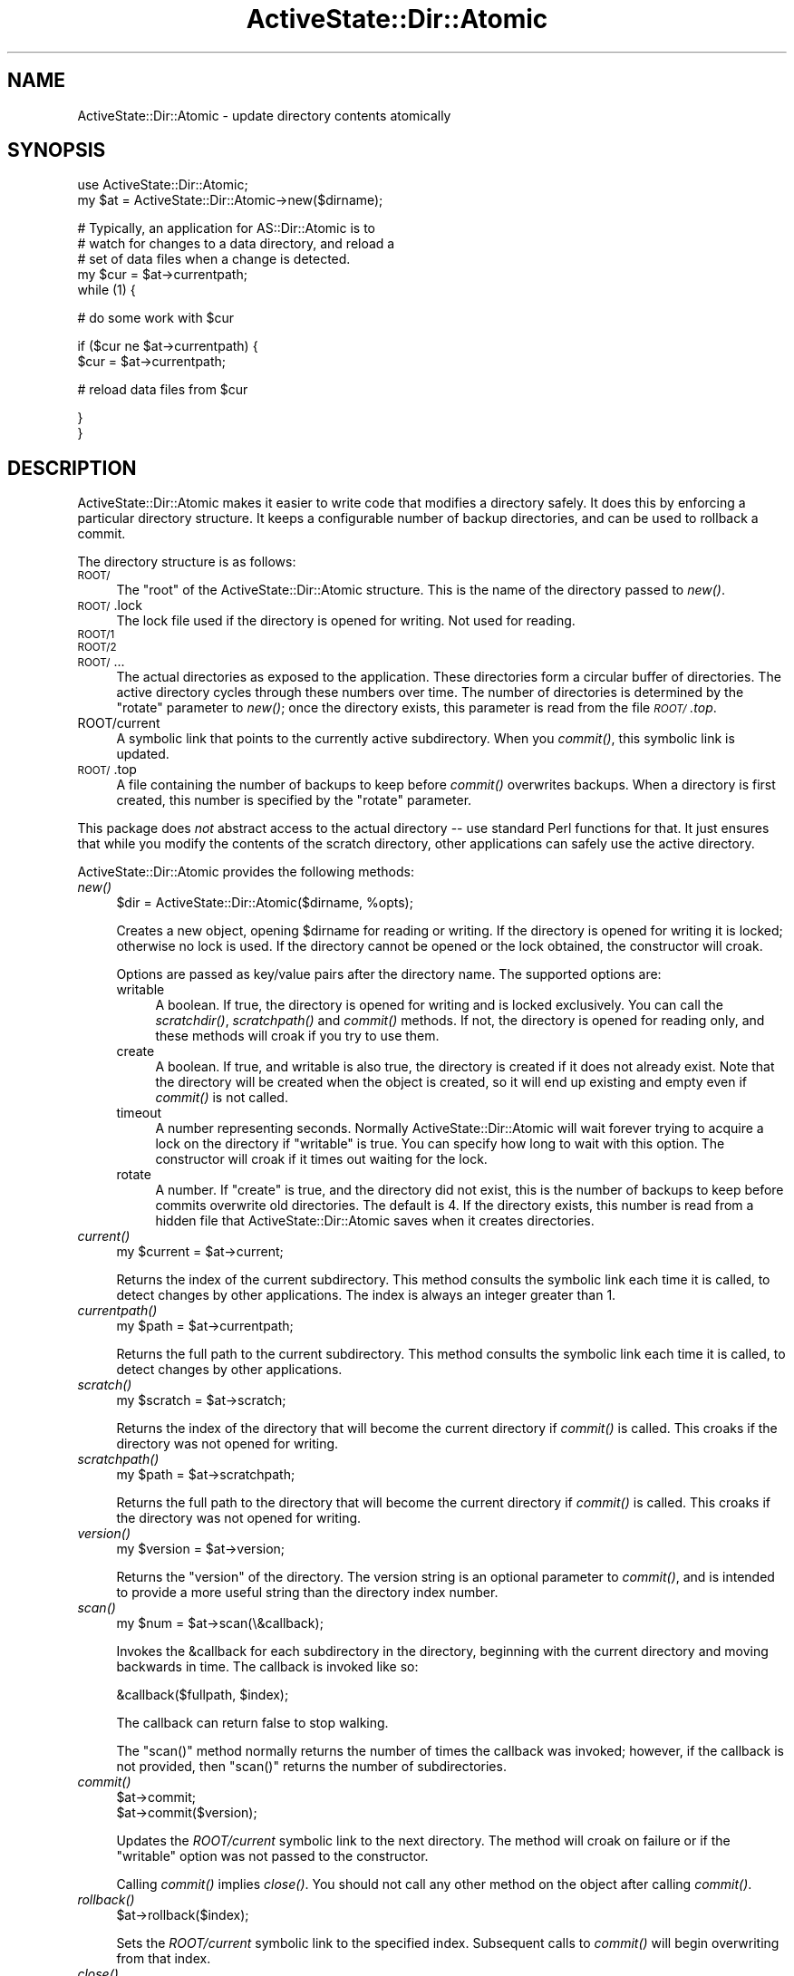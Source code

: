 .\" Automatically generated by Pod::Man v1.37, Pod::Parser v1.3
.\"
.\" Standard preamble:
.\" ========================================================================
.de Sh \" Subsection heading
.br
.if t .Sp
.ne 5
.PP
\fB\\$1\fR
.PP
..
.de Sp \" Vertical space (when we can't use .PP)
.if t .sp .5v
.if n .sp
..
.de Vb \" Begin verbatim text
.ft CW
.nf
.ne \\$1
..
.de Ve \" End verbatim text
.ft R
.fi
..
.\" Set up some character translations and predefined strings.  \*(-- will
.\" give an unbreakable dash, \*(PI will give pi, \*(L" will give a left
.\" double quote, and \*(R" will give a right double quote.  | will give a
.\" real vertical bar.  \*(C+ will give a nicer C++.  Capital omega is used to
.\" do unbreakable dashes and therefore won't be available.  \*(C` and \*(C'
.\" expand to `' in nroff, nothing in troff, for use with C<>.
.tr \(*W-|\(bv\*(Tr
.ds C+ C\v'-.1v'\h'-1p'\s-2+\h'-1p'+\s0\v'.1v'\h'-1p'
.ie n \{\
.    ds -- \(*W-
.    ds PI pi
.    if (\n(.H=4u)&(1m=24u) .ds -- \(*W\h'-12u'\(*W\h'-12u'-\" diablo 10 pitch
.    if (\n(.H=4u)&(1m=20u) .ds -- \(*W\h'-12u'\(*W\h'-8u'-\"  diablo 12 pitch
.    ds L" ""
.    ds R" ""
.    ds C` ""
.    ds C' ""
'br\}
.el\{\
.    ds -- \|\(em\|
.    ds PI \(*p
.    ds L" ``
.    ds R" ''
'br\}
.\"
.\" If the F register is turned on, we'll generate index entries on stderr for
.\" titles (.TH), headers (.SH), subsections (.Sh), items (.Ip), and index
.\" entries marked with X<> in POD.  Of course, you'll have to process the
.\" output yourself in some meaningful fashion.
.if \nF \{\
.    de IX
.    tm Index:\\$1\t\\n%\t"\\$2"
..
.    nr % 0
.    rr F
.\}
.\"
.\" For nroff, turn off justification.  Always turn off hyphenation; it makes
.\" way too many mistakes in technical documents.
.hy 0
.if n .na
.\"
.\" Accent mark definitions (@(#)ms.acc 1.5 88/02/08 SMI; from UCB 4.2).
.\" Fear.  Run.  Save yourself.  No user-serviceable parts.
.    \" fudge factors for nroff and troff
.if n \{\
.    ds #H 0
.    ds #V .8m
.    ds #F .3m
.    ds #[ \f1
.    ds #] \fP
.\}
.if t \{\
.    ds #H ((1u-(\\\\n(.fu%2u))*.13m)
.    ds #V .6m
.    ds #F 0
.    ds #[ \&
.    ds #] \&
.\}
.    \" simple accents for nroff and troff
.if n \{\
.    ds ' \&
.    ds ` \&
.    ds ^ \&
.    ds , \&
.    ds ~ ~
.    ds /
.\}
.if t \{\
.    ds ' \\k:\h'-(\\n(.wu*8/10-\*(#H)'\'\h"|\\n:u"
.    ds ` \\k:\h'-(\\n(.wu*8/10-\*(#H)'\`\h'|\\n:u'
.    ds ^ \\k:\h'-(\\n(.wu*10/11-\*(#H)'^\h'|\\n:u'
.    ds , \\k:\h'-(\\n(.wu*8/10)',\h'|\\n:u'
.    ds ~ \\k:\h'-(\\n(.wu-\*(#H-.1m)'~\h'|\\n:u'
.    ds / \\k:\h'-(\\n(.wu*8/10-\*(#H)'\z\(sl\h'|\\n:u'
.\}
.    \" troff and (daisy-wheel) nroff accents
.ds : \\k:\h'-(\\n(.wu*8/10-\*(#H+.1m+\*(#F)'\v'-\*(#V'\z.\h'.2m+\*(#F'.\h'|\\n:u'\v'\*(#V'
.ds 8 \h'\*(#H'\(*b\h'-\*(#H'
.ds o \\k:\h'-(\\n(.wu+\w'\(de'u-\*(#H)/2u'\v'-.3n'\*(#[\z\(de\v'.3n'\h'|\\n:u'\*(#]
.ds d- \h'\*(#H'\(pd\h'-\w'~'u'\v'-.25m'\f2\(hy\fP\v'.25m'\h'-\*(#H'
.ds D- D\\k:\h'-\w'D'u'\v'-.11m'\z\(hy\v'.11m'\h'|\\n:u'
.ds th \*(#[\v'.3m'\s+1I\s-1\v'-.3m'\h'-(\w'I'u*2/3)'\s-1o\s+1\*(#]
.ds Th \*(#[\s+2I\s-2\h'-\w'I'u*3/5'\v'-.3m'o\v'.3m'\*(#]
.ds ae a\h'-(\w'a'u*4/10)'e
.ds Ae A\h'-(\w'A'u*4/10)'E
.    \" corrections for vroff
.if v .ds ~ \\k:\h'-(\\n(.wu*9/10-\*(#H)'\s-2\u~\d\s+2\h'|\\n:u'
.if v .ds ^ \\k:\h'-(\\n(.wu*10/11-\*(#H)'\v'-.4m'^\v'.4m'\h'|\\n:u'
.    \" for low resolution devices (crt and lpr)
.if \n(.H>23 .if \n(.V>19 \
\{\
.    ds : e
.    ds 8 ss
.    ds o a
.    ds d- d\h'-1'\(ga
.    ds D- D\h'-1'\(hy
.    ds th \o'bp'
.    ds Th \o'LP'
.    ds ae ae
.    ds Ae AE
.\}
.rm #[ #] #H #V #F C
.\" ========================================================================
.\"
.IX Title "ActiveState::Dir::Atomic 3"
.TH ActiveState::Dir::Atomic 3 "2004-07-15" "perl v5.8.7" "User Contributed Perl Documentation"
.SH "NAME"
ActiveState::Dir::Atomic \- update directory contents atomically
.SH "SYNOPSIS"
.IX Header "SYNOPSIS"
.Vb 2
\&  use ActiveState::Dir::Atomic;
\&  my $at = ActiveState::Dir::Atomic->new($dirname);
.Ve
.PP
.Vb 5
\&  # Typically, an application for AS::Dir::Atomic is to
\&  # watch for changes to a data directory, and reload a
\&  # set of data files when a change is detected.
\&  my $cur = $at->currentpath;
\&  while (1) {
.Ve
.PP
.Vb 1
\&     # do some work with $cur
.Ve
.PP
.Vb 2
\&     if ($cur ne $at->currentpath) {
\&        $cur = $at->currentpath;
.Ve
.PP
.Vb 1
\&        # reload data files from $cur
.Ve
.PP
.Vb 2
\&     }
\&  }
.Ve
.SH "DESCRIPTION"
.IX Header "DESCRIPTION"
ActiveState::Dir::Atomic makes it easier to write code that modifies a
directory safely. It does this by enforcing a particular directory structure.
It keeps a configurable number of backup directories, and can be used to
rollback a commit.
.PP
The directory structure is as follows:
.IP "\s-1ROOT/\s0" 4
.IX Item "ROOT/"
The \*(L"root\*(R" of the ActiveState::Dir::Atomic structure.  This is the name of the
directory passed to \fInew()\fR.
.IP "\s-1ROOT/\s0.lock" 4
.IX Item "ROOT/.lock"
The lock file used if the directory is opened for writing.  Not used for
reading.
.IP "\s-1ROOT/1\s0" 4
.IX Item "ROOT/1"
.PD 0
.IP "\s-1ROOT/2\s0" 4
.IX Item "ROOT/2"
.IP "\s-1ROOT/\s0..." 4
.IX Item "ROOT/..."
.PD
The actual directories as exposed to the application.  These directories form
a circular buffer of directories. The active directory cycles through these
numbers over time.  The number of directories is determined by the \f(CW\*(C`rotate\*(C'\fR
parameter to \fInew()\fR; once the directory exists, this parameter is read from the
file \fI\s-1ROOT/\s0.top\fR.
.IP "ROOT/current" 4
.IX Item "ROOT/current"
A symbolic link that points to the currently active subdirectory. When you
\&\fIcommit()\fR, this symbolic link is updated.
.IP "\s-1ROOT/\s0.top" 4
.IX Item "ROOT/.top"
A file containing the number of backups to keep before \fIcommit()\fR overwrites
backups.  When a directory is first created, this number is specified by the
\&\f(CW\*(C`rotate\*(C'\fR parameter.
.PP
This package does \fInot\fR abstract access to the actual directory \*(-- use
standard Perl functions for that. It just ensures that while you modify the
contents of the scratch directory, other applications can safely use the
active directory.
.PP
ActiveState::Dir::Atomic provides the following methods:
.IP "\fInew()\fR" 4
.IX Item "new()"
.Vb 1
\&   $dir = ActiveState::Dir::Atomic($dirname, %opts);
.Ve
.Sp
Creates a new object, opening \f(CW$dirname\fR for reading or writing.  If the
directory is opened for writing it is locked; otherwise no lock is used.  If
the directory cannot be opened or the lock obtained, the constructor will
croak.
.Sp
Options are passed as key/value pairs after the directory name.  The supported
options are:
.RS 4
.IP "writable" 4
.IX Item "writable"
A boolean.  If true, the directory is opened for writing and is locked
exclusively. You can call the \fIscratchdir()\fR, \fIscratchpath()\fR and \fIcommit()\fR
methods.  If not, the directory is opened for reading only, and these methods
will croak if you try to use them.
.IP "create" 4
.IX Item "create"
A boolean.  If true, and writable is also true, the directory is created if it
does not already exist.  Note that the directory will be created when the
object is created, so it will end up existing and empty even if \fIcommit()\fR is
not called.
.IP "timeout" 4
.IX Item "timeout"
A number representing seconds.  Normally ActiveState::Dir::Atomic will wait
forever trying to acquire a lock on the directory if \f(CW\*(C`writable\*(C'\fR is true.  You
can specify how long to wait with this option.  The constructor will croak
if it times out waiting for the lock.
.IP "rotate" 4
.IX Item "rotate"
A number.  If \f(CW\*(C`create\*(C'\fR is true, and the directory did not exist, this is the
number of backups to keep before commits overwrite old directories.  The
default is 4.  If the directory exists, this number is read from a hidden file
that ActiveState::Dir::Atomic saves when it creates directories.
.RE
.RS 4
.RE
.IP "\fIcurrent()\fR" 4
.IX Item "current()"
.Vb 1
\&  my $current = $at->current;
.Ve
.Sp
Returns the index of the current subdirectory. This method consults the
symbolic link each time it is called, to detect changes by other applications.
The index is always an integer greater than 1.
.IP "\fIcurrentpath()\fR" 4
.IX Item "currentpath()"
.Vb 1
\&  my $path = $at->currentpath;
.Ve
.Sp
Returns the full path to the current subdirectory. This method consults the
symbolic link each time it is called, to detect changes by other applications.
.IP "\fIscratch()\fR" 4
.IX Item "scratch()"
.Vb 1
\&  my $scratch = $at->scratch;
.Ve
.Sp
Returns the index of the directory that will become the current directory if
\&\fIcommit()\fR is called. This croaks if the directory was not opened for writing.
.IP "\fIscratchpath()\fR" 4
.IX Item "scratchpath()"
.Vb 1
\&  my $path = $at->scratchpath;
.Ve
.Sp
Returns the full path to the directory that will become the current directory
if \fIcommit()\fR is called. This croaks if the directory was not opened for writing.
.IP "\fIversion()\fR" 4
.IX Item "version()"
.Vb 1
\&  my $version = $at->version;
.Ve
.Sp
Returns the \*(L"version\*(R" of the directory. The version string is an optional
parameter to \fIcommit()\fR, and is intended to provide a more useful string than
the directory index number.
.IP "\fIscan()\fR" 4
.IX Item "scan()"
.Vb 1
\&  my $num = $at->scan(\e&callback);
.Ve
.Sp
Invokes the \f(CW&callback\fR for each subdirectory in the directory, beginning
with the current directory and moving backwards in time.  The callback is
invoked like so:
.Sp
.Vb 1
\&  &callback($fullpath, $index);
.Ve
.Sp
The callback can return false to stop walking.
.Sp
The \f(CW\*(C`scan()\*(C'\fR method normally returns the number of times the callback was
invoked; however, if the callback is not provided, then \f(CW\*(C`scan()\*(C'\fR returns the
number of subdirectories.
.IP "\fIcommit()\fR" 4
.IX Item "commit()"
.Vb 2
\&  $at->commit;
\&  $at->commit($version);
.Ve
.Sp
Updates the \fIROOT/current\fR symbolic link to the next directory. The method
will croak on failure or if the \f(CW\*(C`writable\*(C'\fR option was not passed to the
constructor.
.Sp
Calling \fIcommit()\fR implies \fIclose()\fR. You should not call any other method on the
object after calling \fIcommit()\fR.
.IP "\fIrollback()\fR" 4
.IX Item "rollback()"
.Vb 1
\&  $at->rollback($index);
.Ve
.Sp
Sets the \fIROOT/current\fR symbolic link to the specified index. Subsequent
calls to \fIcommit()\fR will begin overwriting from that index.
.IP "\fIclose()\fR" 4
.IX Item "close()"
Reverts any uncommitted changes and unlocks the directory. You should not call
any other methods after calling \fIclose()\fR.
.Sp
Normally there is no need to call \fIclose()\fR explicitly since the object
destructor will invoke it when the object goes out of scope.
.Sp
This method can not fail and has no return value.
.SH "COPYRIGHT"
.IX Header "COPYRIGHT"
Copyright (C) 2003, ActiveState Corporation.  All Rights Reserved.

